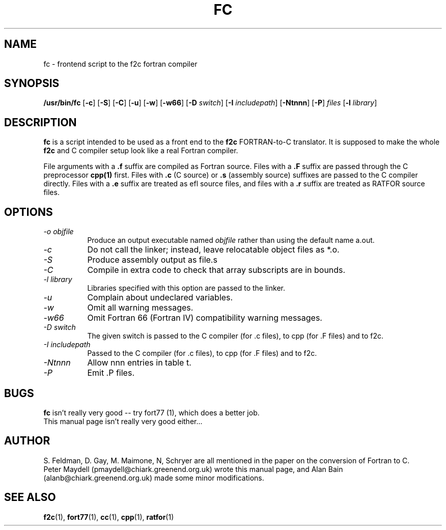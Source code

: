 '\" t
.\" Redistribution and use in source and binary forms of parts of or the
.\" whole original or derived work are permitted provided that the
.\" original work is properly attributed to the author. The name of the
.\" author may not be used to endorse or promote products derived from
.\" this software without specific prior written permission. This work
.\" is provided "as is" and without any express or implied warranties.
.\"
.\" Original version of this manpage: 
.\" Peter Maydell (pmaydell@chiark.greenend.org.uk), 03/1998
.\"
.TH FC 1 "April 1998"
.SH NAME
fc \- frontend script to the f2c fortran compiler
.SH SYNOPSIS
.B /usr/bin/fc 
.RB [ -c ]
.RB [ -S ]
.RB [ -C ]
.RB [ -u ]
.RB [ -w ]
.RB [ -w66 ]
.RB [ -D
.IR switch ]
.RB [ -I
.IR includepath ]
.RB [ -Ntnnn ]
.RB [ -P ]
.I files
.RB [ -l
.IR library ]
.SH DESCRIPTION
.LP
.B fc 
is a script intended to be used as a front end to the 
.B f2c
FORTRAN-to-C translator. It is supposed to make the whole 
.B f2c 
and C compiler setup look like a real Fortran compiler.

File arguments with a 
.B .f 
suffix are compiled as Fortran source.
Files with a 
.B .F 
suffix are passed through the C preprocessor
.B cpp(1)
first. Files with 
.B .c 
(C source) or 
.B .s 
(assembly source)
suffixes are passed to the C compiler directly.
Files with a 
.B .e 
suffix are treated as efl source files, and
files with a
.B .r
suffix are treated as RATFOR source files.

.SH OPTIONS
.TP 8
.I -o objfile
Produce an output executable named
.I objfile
rather than using the default name a.out.
.TP 8
.I -c
Do not call the linker; instead, leave relocatable object files
as *.o.
.TP 8
.I -S
Produce assembly output as file.s
.TP 8
.I -C
Compile in extra code to check that array subscripts are in bounds.
.TP 8
.I -l library
Libraries specified with this option are passed to the linker.
.TP 8
.I -u
Complain about undeclared variables.
.TP 8
.I -w
Omit all warning messages.
.TP 8
.I -w66
Omit Fortran 66 (Fortran IV) compatibility warning messages.
.TP 8
.I -D switch
The given switch is passed to the C compiler (for .c files), to cpp 
(for .F files) and to f2c.
.TP 8
.I -I includepath
Passed to the C compiler (for .c files), to cpp (for .F files)
and to f2c.
.TP 8
.I -Ntnnn
Allow nnn entries in table t.
.TP 8
.I -P
Emit .P files.
.SH BUGS
.B fc
isn't really very good -- try fort77 (1), which does a better job.
.br
This manual page isn't really very good either...
.SH AUTHOR
S. Feldman, D. Gay, M. Maimone, N, Schryer are all mentioned
in the paper on the conversion of Fortran to C.
.br
Peter Maydell (pmaydell@chiark.greenend.org.uk) wrote this manual page,
and Alan Bain (alanb@chiark.greenend.org.uk) made some minor
modifications.
.SH SEE ALSO
.BR f2c (1),
.BR fort77 (1),
.BR cc (1),
.BR cpp (1),
.BR ratfor (1)
